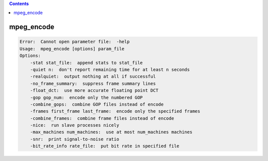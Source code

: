 .. contents:: 
    :depth: 4 

***********
mpeg_encode
***********

.. code-block:: none

    Error:  Cannot open parameter file:  -help
    Usage:  mpeg_encode [options] param_file
    Options:
    	-stat stat_file:  append stats to stat_file
    	-quiet n:  don't report remaining time for at least n seconds
    	-realquiet:  output nothing at all if successful
    	-no_frame_summary:  suppress frame summary lines
    	-float_dct:  use more accurate floating point DCT
    	-gop gop_num:  encode only the numbered GOP
    	-combine_gops:  combine GOP files instead of encode
    	-frames first_frame last_frame:  encode only the specified frames
    	-combine_frames:  combine frame files instead of encode
    	-nice:  run slave processes nicely
    	-max_machines num_machines:  use at most num_machines machines
    	-snr:  print signal-to-noise ratio
    	-bit_rate_info rate_file:  put bit rate in specified file
